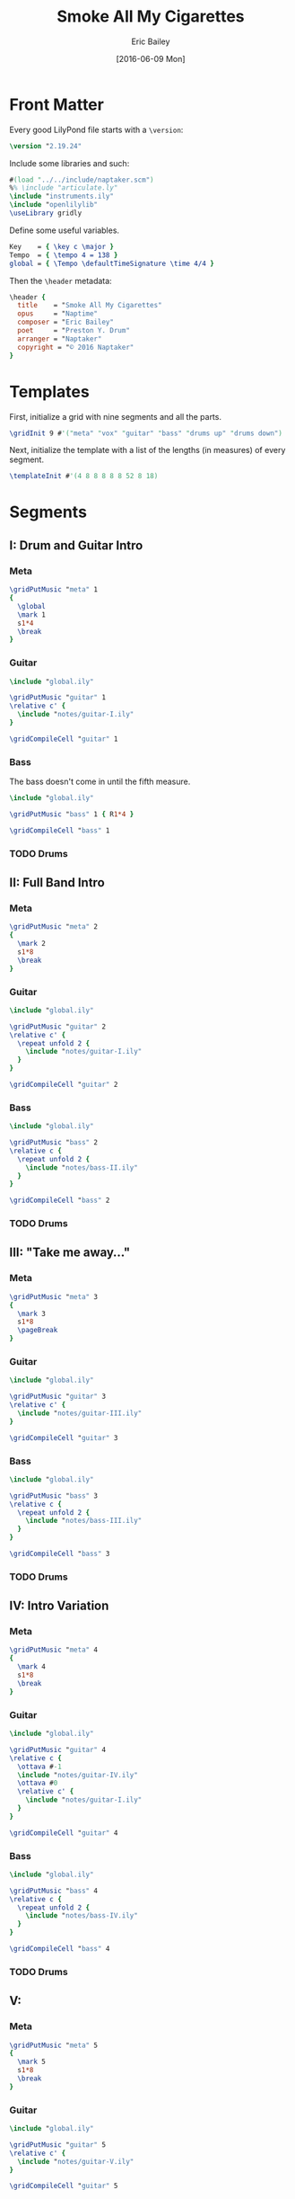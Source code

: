 #+OPTIONS: title:t toc:t date:nil author:t email:nil num:nil
#+TITLE: Smoke All My Cigarettes
#+DATE: [2016-06-09 Mon]
#+AUTHOR: Eric Bailey
#+EMAIL: naptakerband@gmail.com
#+LANGUAGE: en
#+CREATOR: Emacs 25.0.94.1 (Org mode 8.3.4)

* Front Matter
:PROPERTIES:
:tangle:   include/global.ily
:END:
Every good LilyPond file starts with a ~\version~:
#+BEGIN_SRC LilyPond
\version "2.19.24"
#+END_SRC

Include some libraries and such:
#+BEGIN_SRC LilyPond
#(load "../../include/naptaker.scm")
%% \include "articulate.ly"
\include "instruments.ily"
\include "openlilylib"
\useLibrary gridly
#+END_SRC

Define some useful variables.
#+BEGIN_SRC LilyPond
Key    = { \key c \major }
Tempo  = { \tempo 4 = 138 }
global = { \Tempo \defaultTimeSignature \time 4/4 }
#+END_SRC

Then the ~\header~ metadata:
#+BEGIN_SRC LilyPond
\header {
  title    = "Smoke All My Cigarettes"
  opus     = "Naptime"
  composer = "Eric Bailey"
  poet     = "Preston Y. Drum"
  arranger = "Naptaker"
  copyright = "© 2016 Naptaker"
}
#+END_SRC
* Templates
:PROPERTIES:
:tangle:   include/global.ily
:END:
First, initialize a grid with nine segments and all the parts.
#+BEGIN_SRC LilyPond
\gridInit 9 #'("meta" "vox" "guitar" "bass" "drums up" "drums down")
#+END_SRC

Next, initialize the template with a list of the lengths (in measures)
of every segment.
#+BEGIN_SRC LilyPond
\templateInit #'(4 8 8 8 8 8 52 8 18)
#+END_SRC
* Segments
** I: Drum and Guitar Intro
*** Meta
#+BEGIN_SRC LilyPond :tangle include/global.ily
\gridPutMusic "meta" 1
{
  \global
  \mark 1
  s1*4
  \break
}
#+END_SRC
*** Guitar
#+BEGIN_SRC LilyPond :tangle parts/guitar-I.ily
\include "global.ily"

\gridPutMusic "guitar" 1
\relative c' {
  \include "notes/guitar-I.ily"
}

\gridCompileCell "guitar" 1
#+END_SRC
*** Bass
The bass doesn't come in until the fifth measure.
#+BEGIN_SRC LilyPond :tangle parts/bass-I.ily
\include "global.ily"

\gridPutMusic "bass" 1 { R1*4 }

\gridCompileCell "bass" 1
#+END_SRC
*** TODO Drums
** II: Full Band Intro
*** Meta
#+BEGIN_SRC LilyPond :tangle include/global.ily
\gridPutMusic "meta" 2
{
  \mark 2
  s1*8
  \break
}
#+END_SRC
*** Guitar
#+BEGIN_SRC LilyPond :tangle parts/guitar-II.ily
\include "global.ily"

\gridPutMusic "guitar" 2
\relative c' {
  \repeat unfold 2 {
    \include "notes/guitar-I.ily"
  }
}

\gridCompileCell "guitar" 2
#+END_SRC
*** Bass
#+BEGIN_SRC LilyPond :tangle parts/bass-II.ily
\include "global.ily"

\gridPutMusic "bass" 2
\relative c {
  \repeat unfold 2 {
    \include "notes/bass-II.ily"
  }
}

\gridCompileCell "bass" 2
#+END_SRC
*** TODO Drums
** III: "Take me away..."
*** Meta
#+BEGIN_SRC LilyPond :tangle include/global.ily
\gridPutMusic "meta" 3
{
  \mark 3
  s1*8
  \pageBreak
}
#+END_SRC
*** Guitar
#+BEGIN_SRC LilyPond :tangle parts/guitar-III.ily
\include "global.ily"

\gridPutMusic "guitar" 3
\relative c' {
  \include "notes/guitar-III.ily"
}

\gridCompileCell "guitar" 3
#+END_SRC
*** Bass
#+BEGIN_SRC LilyPond :tangle parts/bass-III.ily
\include "global.ily"

\gridPutMusic "bass" 3
\relative c {
  \repeat unfold 2 {
    \include "notes/bass-III.ily"
  }
}

\gridCompileCell "bass" 3
#+END_SRC
*** TODO Drums
** IV: Intro Variation
*** Meta
#+BEGIN_SRC LilyPond :tangle include/global.ily
\gridPutMusic "meta" 4
{
  \mark 4
  s1*8
  \break
}
#+END_SRC
*** Guitar
#+BEGIN_SRC LilyPond :tangle parts/guitar-IV.ily
\include "global.ily"

\gridPutMusic "guitar" 4
\relative c {
  \ottava #-1
  \include "notes/guitar-IV.ily"
  \ottava #0
  \relative c' {
    \include "notes/guitar-I.ily"
  }
}

\gridCompileCell "guitar" 4
#+END_SRC
*** Bass
#+BEGIN_SRC LilyPond :tangle parts/bass-IV.ily
\include "global.ily"

\gridPutMusic "bass" 4
\relative c {
  \repeat unfold 2 {
    \include "notes/bass-IV.ily"
  }
}

\gridCompileCell "bass" 4
#+END_SRC
*** TODO Drums
** V:
*** Meta
#+BEGIN_SRC LilyPond :tangle include/global.ily
\gridPutMusic "meta" 5
{
  \mark 5
  s1*8
  \break
}
#+END_SRC
*** Guitar
#+BEGIN_SRC LilyPond :tangle parts/guitar-V.ily
\include "global.ily"

\gridPutMusic "guitar" 5
\relative c' {
  \include "notes/guitar-V.ily"
}

\gridCompileCell "guitar" 5
#+END_SRC
*** Bass
#+BEGIN_SRC LilyPond :tangle parts/bass-V.ily
\include "global.ily"

\gridPutMusic "bass" 5
\relative c {
  \repeat unfold 2 {
    \include "notes/bass-V.ily"
  }
}

\gridCompileCell "bass" 5
#+END_SRC
*** TODO Drums
** VI:
*** Meta
#+BEGIN_SRC LilyPond :tangle include/global.ily
\gridPutMusic "meta" 6
{
  \mark 6
  s1*8
  \break
}
#+END_SRC
*** Guitar
#+BEGIN_SRC LilyPond :tangle parts/guitar-VI.ily
\include "global.ily"

\gridPutMusic "guitar" 6
\relative c {
  \include "notes/guitar-VI.ily"
  \bar "||"
}

\gridCompileCell "guitar" 6
#+END_SRC
*** Bass
#+BEGIN_SRC LilyPond :tangle parts/bass-VI.ily
\include "global.ily"

\gridPutMusic "bass" 6
\relative c {
  \include "notes/bass-VI.ily"
  \bar "||"
}

\gridCompileCell "bass" 6
#+END_SRC
*** TODO Drums
** VII: Regulations Rip-Off and Guitar Noodling
*** Meta
#+BEGIN_SRC LilyPond :tangle include/global.ily
\gridPutMusic "meta" 7
{
  \mark 7
  s1*4
  s1*4 \break

  s1*4
  s1*4
  s1*4 \break
  s1*8 \break

  s1*4
  s1*4 \break
  s1*4
  s1*4 \break
  s1*8 \break
}
#+END_SRC
*** Guitar
#+BEGIN_SRC LilyPond :tangle parts/guitar-VII.ily
\include "global.ily"

\gridPutMusic "guitar" 7
\relative c {
  \tempo 4=240
  \include "notes/guitar-VIIa.ily"
  \include "notes/guitar-VIIa.ily"
  \repeat unfold 2 {
    \include "notes/guitar-VIIa.ily"
    \include "notes/guitar-VIIa.ily"
    \relative c' {
      \stemDown
      \include "notes/guitar-VIIb.ily"
      \include "notes/guitar-VIIb.ily"
      \stemNeutral
      \ottava 1
      \include "notes/guitar-VIIc.ily"
      \include "notes/guitar-VIIc.ily"
      \include "notes/guitar-VIId.ily"
      \include "notes/guitar-VIId.ily"
      \stemDown
      \include "notes/guitar-VIIe.ily"
      \stemNeutral
      \ottava 0
    }
  }
}

\gridCompileCell "guitar" 7
#+END_SRC
*** Bass
#+BEGIN_SRC LilyPond :tangle parts/bass-VII.ily
\include "global.ily"

\gridPutMusic "bass" 7
\relative c {
  R1*4
  \repeat percent 24 {
    \include "notes/bass-VII.ily"
  }
}

\gridCompileCell "bass" 7
#+END_SRC
*** TODO Drums
** VIII:
*** Meta
#+BEGIN_SRC LilyPond :tangle include/global.ily
\gridPutMusic "meta" 8
{
  \mark 8
  s1*8 \break
}
#+END_SRC
*** Guitar
#+BEGIN_SRC LilyPond :tangle parts/guitar-VIII.ily
\include "global.ily"

\gridPutMusic "guitar" 8
\relative c {
  \include "notes/guitar-VIII.ily"
}

\gridCompileCell "guitar" 8
#+END_SRC
*** Bass
#+BEGIN_SRC LilyPond :tangle parts/bass-VIII.ily
\include "global.ily"

\gridPutMusic "bass" 8
\relative c {
  \include "notes/bass-VIII.ily"
}

\gridCompileCell "bass" 8
#+END_SRC
*** TODO Drums
** IX:
*** Meta
#+BEGIN_SRC LilyPond :tangle include/global.ily
\gridPutMusic "meta" 9
{
  \mark 9
  s1*8 \break
  s1*8
  s1*2
  \bar "|."
}
#+END_SRC
*** Guitar
#+BEGIN_SRC LilyPond :tangle parts/guitar-IX.ily
\include "global.ily"

\gridPutMusic "guitar" 9
\relative c {
  \ottava #-1
  \include "notes/guitar-II.ily"
  \ottava #0
  \relative c' {
    \include "notes/guitar-I.ily"
  }
  \relative c' {
    \include "notes/guitar-III.ily"
  }
  \relative c {
    \include "notes/guitar-IX.ily"
  }
}

\gridCompileCell "guitar" 9
#+END_SRC
*** Bass
#+BEGIN_SRC LilyPond :tangle parts/bass-IX.ily
\include "global.ily"

\gridPutMusic "bass" 9
\relative c {
  \repeat unfold 2 {
    \include "notes/bass-II.ily"
  }
  \relative c {
    \repeat unfold 2 {
      \include "notes/bass-III.ily"
    }
    \include "notes/bass-IX.ily"
  }
}

\gridCompileCell "bass" 9
#+END_SRC
*** TODO Drums
* Parts
** Guitar
   :PROPERTIES:
   :tangle:   parts/guitar.ily
   :END:
#+BEGIN_SRC LilyPond
\include "global.ily"
\include "guitar-I.ily"
\include "guitar-II.ily"
\include "guitar-III.ily"
\include "guitar-IV.ily"
\include "guitar-V.ily"
\include "guitar-VI.ily"
\include "guitar-VII.ily"
\include "guitar-VIII.ily"
\include "guitar-IX.ily"
#+END_SRC
** Bass
   :PROPERTIES:
   :tangle:   parts/bass.ily
   :END:
#+BEGIN_SRC LilyPond
\include "global.ily"
\include "bass-I.ily"
\include "bass-II.ily"
\include "bass-III.ily"
\include "bass-IV.ily"
\include "bass-V.ily"
\include "bass-VI.ily"
\include "bass-VII.ily"
\include "bass-VIII.ily"
\include "bass-IX.ily"
#+END_SRC
* Main
:PROPERTIES:
:tangle:   main.ly
:END:
Include the grid, templates and header metadata ([[file:include/global.ily][global.ily]]), and the parts.
#+BEGIN_SRC LilyPond
\include "global.ily"
\include "parts/bass.ily"
\include "parts/guitar.ily"
#+END_SRC

Print out the grid while rendering and
ensure all segments are of appropriate length.
#+BEGIN_SRC LilyPond
\gridDisplay
\gridCheck
#+END_SRC

During the process of transcribing a score, it can be useful to render a
particular range of the grid. GridLy provides a function, ~gridSetRange~ to
do just that.

By default, all segments are retrieved:
#+BEGIN_SRC LilyPond :tangle no
\gridSetRange #'all
#+END_SRC

... but you can specify a dotted pair (start and end):
#+BEGIN_SRC LilyPond :tangle no
\gridSetRange #'(7 . 9)
#+END_SRC

... or a single segment index:
#+BEGIN_SRC LilyPond :tangle no
\gridSetRange 7
#+END_SRC

Configure the score to be printed, including some visual tweaks.
#+BEGIN_SRC LilyPond
\score {
  \Naptaker

  \layout {
    %% Increase the size of bar numbers by 2
    \override Score.BarNumber.font-size = #2

    %% Draw a box around bar numbers
    \override Score.BarNumber.stencil =
    #(make-stencil-boxer 0.1 0.25 ly:text-interface::print)

    \override Score.BarNumber.padding = #3
  }
}
#+END_SRC

Configure the MIDI output.
#+BEGIN_SRC LilyPond
\score {
  \unfoldRepeats \Naptaker
  \midi { }
}
#+END_SRC
* Makefile
:PROPERTIES:
:tangle:   Makefile
:END:
N.B. ~whitespace-cleanup-mode~ *must* be disabled and
~org-src-preserve-indentation~ must be non-nil.
#+BEGIN_SRC makefile
OPENLILYLIB      ?= ../../openlilylib
LILYPOND_OPTIONS  = -I $(OPENLILYLIB) -I $(OPENLILYLIB)/ly
LILYPOND_OPTIONS += -I include -I ../../include
LILYPOND_OPTIONS += -djob-count=8 -dmidi-extension=mid
ifeq ($(DEBUG),1)
	LILYPOND_OPTIONS += -V
endif

all: main.pdf

%.pdf: %.ly include/*.ily notes/*.ily parts/*.ily
	@lilypond $(LILYPOND_OPTIONS) $<
#+END_SRC

# FIXME:
# #+INCLUDE: "../README.org::*Makefile" :only-contents t
